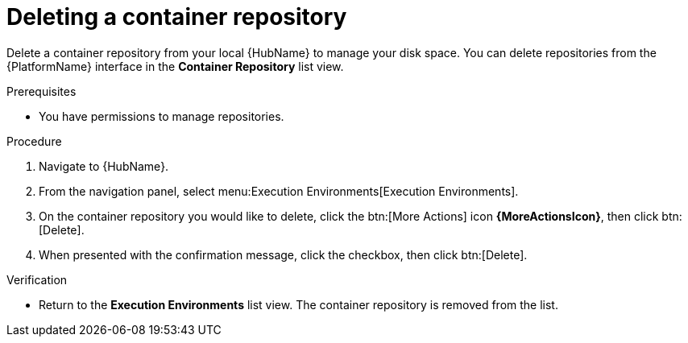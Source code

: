 ifdef::context[:parent-context: {context}]

[id="delete-container"]
= Deleting a container repository

:context: delete-container

[role="_abstract"]
Delete a container repository from your local {HubName} to manage your disk space. 
You can delete repositories from the {PlatformName} interface in the *Container Repository* list view.

.Prerequisites
* You have permissions to manage repositories.

.Procedure
. Navigate to {HubName}.
. From the navigation panel, select menu:Execution Environments[Execution Environments].
. On the container repository you would like to delete, click the btn:[More Actions] icon *{MoreActionsIcon}*, then click btn:[Delete].
. When presented with the confirmation message, click the checkbox, then click btn:[Delete].

.Verification
* Return to the *Execution Environments* list view. 
The container repository is removed from the list.


ifdef::parent-context[:context: {parent-context}]
ifndef::parent-context[:!context:]
